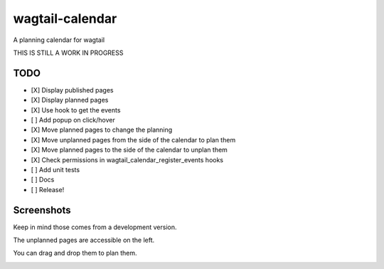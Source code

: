 wagtail-calendar
================

A planning calendar for wagtail


THIS IS STILL A WORK IN PROGRESS

TODO
----

- [X] Display published pages
- [X] Display planned pages
- [X] Use hook to get the events
- [ ] Add popup on click/hover
- [X] Move planned pages to change the planning
- [X] Move unplanned pages from the side of the calendar to plan them
- [X] Move planned pages to the side of the calendar to unplan them
- [X] Check permissions in wagtail_calendar_register_events hooks
- [ ] Add unit tests
- [ ] Docs
- [ ] Release!

Screenshots
-----------

Keep in mind those comes from a development version.

The unplanned pages are accessible on the left.

.. image:: screenshots/calendar.png

You can drag and drop them to plan them.

.. image:: screenshots/planning.png
